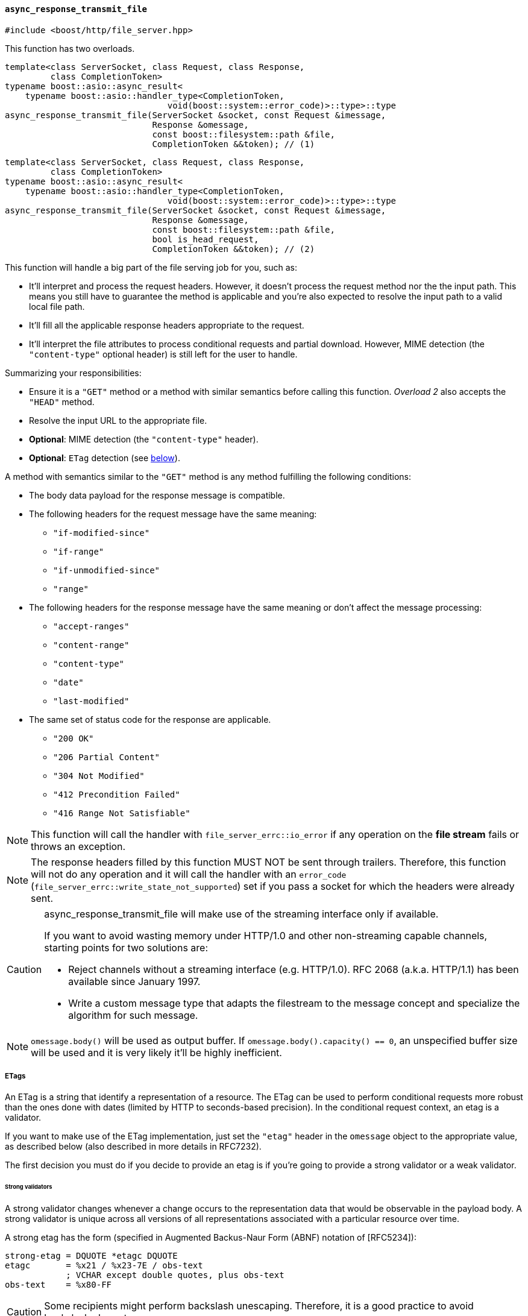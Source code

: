 [[async_response_transmit_file]]
==== `async_response_transmit_file`

[source,cpp]
----
#include <boost/http/file_server.hpp>
----

This function has two overloads.

[source,cpp]
----
template<class ServerSocket, class Request, class Response,
         class CompletionToken>
typename boost::asio::async_result<
    typename boost::asio::handler_type<CompletionToken,
                                void(boost::system::error_code)>::type>::type
async_response_transmit_file(ServerSocket &socket, const Request &imessage,
                             Response &omessage,
                             const boost::filesystem::path &file,
                             CompletionToken &&token); // (1)
----

[source,cpp]
----
template<class ServerSocket, class Request, class Response,
         class CompletionToken>
typename boost::asio::async_result<
    typename boost::asio::handler_type<CompletionToken,
                                void(boost::system::error_code)>::type>::type
async_response_transmit_file(ServerSocket &socket, const Request &imessage,
                             Response &omessage,
                             const boost::filesystem::path &file,
                             bool is_head_request,
                             CompletionToken &&token); // (2)
----

This function will handle a big part of the file serving job for you, such as:

* It'll interpret and process the request headers. However, it doesn't process
  the request method nor the the input path. This means you still have to
  guarantee the method is applicable and you're also expected to resolve the
  input path to a valid local file path.
* It'll fill all the applicable response headers appropriate to the request.
* It'll interpret the file attributes to process conditional requests and
  partial download. However, MIME detection (the `"content-type"` optional
  header) is still left for the user to handle.

Summarizing your responsibilities:

* Ensure it is a `"GET"` method or a method with similar semantics before
  calling this function. _Overload 2_ also accepts the `"HEAD"` method.
* Resolve the input URL to the appropriate file.
* *Optional*: MIME detection (the `"content-type"` header).
* *Optional*: `ETag` detection (see
   <<async_response_transmit_file_etag,below>>).

A method with semantics similar to the `"GET"` method is any method fulfilling
the following conditions:

* The body data payload for the response message is compatible.
* The following headers for the request message have the same meaning:
** `"if-modified-since"`
** `"if-range"`
** `"if-unmodified-since"`
** `"range"`
* The following headers for the response message have the same meaning or don't
  affect the message processing:
** `"accept-ranges"`
** `"content-range"`
** `"content-type"`
** `"date"`
** `"last-modified"`
* The same set of status code for the response are applicable.
** `"200 OK"`
** `"206 Partial Content"`
** `"304 Not Modified"`
** `"412 Precondition Failed"`
** `"416 Range Not Satisfiable"`

NOTE: This function will call the handler with `file_server_errc::io_error` if
any operation on the *file stream* fails or throws an exception.

NOTE: The response headers filled by this function MUST NOT be sent through
trailers. Therefore, this function will not do any operation and it will call
the handler with an `error_code` (`file_server_errc::write_state_not_supported`)
set if you pass a socket for which the headers were already sent.

[CAUTION]
--
async_response_transmit_file will make use of the streaming interface only if
available.

If you want to avoid wasting memory under HTTP/1.0 and other non-streaming
capable channels, starting points for two solutions are:

* Reject channels without a streaming interface (e.g. HTTP/1.0). RFC 2068
  (a.k.a.  HTTP/1.1) has been available since January 1997.
* Write a custom message type that adapts the filestream to the message concept
  and specialize the algorithm for such message.
--

NOTE: `omessage.body()` will be used as output buffer. If
`omessage.body().capacity() == 0`, an unspecified buffer size will be used and
it is very likely it'll be highly inefficient.

[[async_response_transmit_file_etag]]
===== ETags

An ETag is a string that identify a representation of a resource. The ETag can
be used to perform conditional requests more robust than the ones done with
dates (limited by HTTP to seconds-based precision). In the conditional request
context, an etag is a validator.

If you want to make use of the ETag implementation, just set the `"etag"` header
in the `omessage` object to the appropriate value, as described below (also
described in more details in RFC7232).

The first decision you must do if you decide to provide an etag is if you're
going to provide a strong validator or a weak validator.

====== Strong validators

A strong validator changes whenever a change occurs to the representation data
that would be observable in the payload body. A strong validator is unique
across all versions of all representations associated with a particular resource
over time.

A strong etag has the form (specified in Augmented Backus-Naur Form (ABNF)
notation of [RFC5234]):

----
strong-etag = DQUOTE *etagc DQUOTE
etagc       = %x21 / %x23-7E / obs-text
            ; VCHAR except double quotes, plus obs-text
obs-text    = %x80-FF
----

CAUTION: Some recipients might perform backslash unescaping. Therefore, it is a
good practice to avoid backslash characters.

Some examples:

* `"xyasdzzy"`
* `"xyz9czy"`
* `""`

NOTE: A strong validator might change for reasons other than a change to the
representation data.

NOTE: There is no implication of uniqueness across representations of different
resources.

====== Weak validators

A weak validator might not change for every change to the representation data.

A weak etag has the form (specified in Augmented Backus-Naur Form (ABNF)
notation of [RFC5234]):

----
weak-etag  = weak opaque-tag
weak       = %x57.2F ; "W/", case-sensitive
opaque-tag = DQUOTE *etagc DQUOTE
etagc      = %x21 / %x23-7E / obs-text
           ; VCHAR except double quotes, plus obs-text
obs-text   = %x80-FF
----

CAUTION: Some recipients might perform backslash unescaping. Therefore, it is a
good practice to avoid backslash characters.

Some examples:

* `W/"xyasdzzy"`
* `W/"xyz9czy"`
* `W/""`

===== Template parameters

`ServerSocket`::

  Must fulfill the requirements for the <<server_socket_concept,`ServerSocket
  concept`>>.

`Request`::

  Must fulfill the requirements for the <<request_concept,`Request` concept>>.

`Response`::

  Must fulfill the requirements for the <<response_concept,`Response` concept>>.
+
[CAUTION]
--
`Response::body_type` MUST fulfill the following extra requirements:

* Its elements MUST be stored contiguously (e.g. `std::vector`).
* It MUST support C++11 `std::vector` capicity and data semantics
  (_vector.capacity_ and _vector.data_, respectively).

These extra requirements are posed because file APIs are defined in terms of
buffer footnote:[objects with contiguous storage of bytes.] operations.
--

`CompletionToken`::

  Must fulfill the ASIO requirements for a completion token.
+
The used handler signature is `void(boost::system::error_code)`.

===== Parameters

`ServerSocket &socket`::

  The socket associated with the _imessage_ and _omessage_ that will be used for
  the response.

`const Request &imessage`::

  The request message received.

`Response &omessage`::

  The message object that should be used to reply the message.
+
The user might be interested in filling some extra headers here like
`"content-type"` or cache policies.

`const filesystem::path &file`::

  The requested file that should be transmitted.
+
CAUTION: If you cannot guarantee the _file_ did not change twice during the
second covered by the last write time, you should remove all `"range"` and
`"if-range"` headers from _imessage_ before calling this function. It's possible
to construct a more robust file server by making use of system-level APIs that
can provide unique identifiers for file revisions.

`bool is_head_request`::

  Whether the request was made with a `"HEAD"` method.
+
If the received request isn't `"GET"` nor `"HEAD"`, you MAY remove all `"range"`
and `"if-range"` headers and pass the value `false` to this argument.
+
NOTE: Available only for _overload 2_.

`CompletionToken &&token`::

  The token from which the handler and the return value are extracted.
+
The extracted handler is called when the operation completes.

===== Return value

Extracted using _token_.

===== See also

* <<file_server_errc,file_server_errc>>
* <<async_response_transmit_dir,async_response_transmit_dir>>
